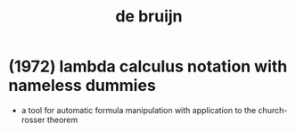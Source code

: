 #+title: de bruijn

* (1972) lambda calculus notation with nameless dummies

  - a tool for automatic formula manipulation
    with application to the church-rosser theorem
